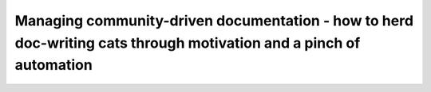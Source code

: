 Managing community-driven documentation - how to herd doc-writing cats through motivation and a pinch of automation
===================================================================================================================

.. datatemplate::
   :source: /_data/2017.eu.speakers.yaml
   :template: videos/video-detail.html
   :key: 7

